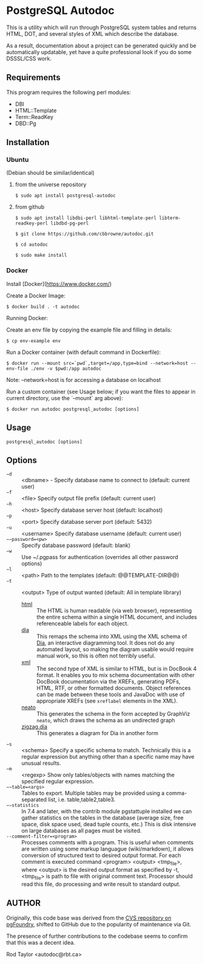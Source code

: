 * PostgreSQL Autodoc

This is a utility which will run through PostgreSQL system tables and
returns HTML, DOT, and several styles of XML which describe the
database.

As a result, documentation about a project can be generated quickly
and be automatically updatable, yet have a quite professional look if
you do some DSSSL/CSS work.

** Requirements

This program requires the following perl modules:
- DBI
- HTML::Template
- Term::ReadKey
- DBD::Pg

** Installation

*** Ubuntu

(Debian should be similar/identical)

**** from the universe repository

~$ sudo apt install postgresql-autodoc~

**** from github

~$ sudo apt install libdbi-perl libhtml-template-perl libterm-readkey-perl libdbd-pg-perl~

~$ git clone https://github.com/cbbrowne/autodoc.git~

~$ cd autodoc~

~$ sudo make install~

*** Docker

Install [Docker](https://www.docker.com/)

Create a Docker Image:

~$ docker build . -t autodoc~

Running Docker:

Create an env file by copying the example file and filling in details:

~$ cp env-example env~

Run a Docker container (with default command in Dockerfile):

~$ docker run --mount src=`pwd`,target=/app,type=bind --network=host --env-file ./env -v $pwd:/app autodoc~

Note: --network=host is for accessing a database on localhost

Run a custom container (see Usage below; if you want the files to appear in current directory, use the `--mount` arg above):

~$ docker run autodoc postgresql_autodoc [options]~

** Usage

  ~postgresql_autodoc [options]~

** Options

 - ~−d~ :: <dbname> - Specify database name to connect to (default: current user)
 - ~−f~ :: <file> Specify output file prefix (default: current user)
 - ~−h~ :: <host> Specify database server host (default: localhost)
 - ~−p~ :: <port> Specify database server port (default: 5432)
 - ~−u~ :: <username> Specify database username (default: current user)
 - ~−−password=<pw>~ :: Specify database password (default: blank)
 - ~−w~ :: Use ~/.pgpass for authentication (overrides all other password options)
 - ~−l~ :: <path> Path to the templates (default: @@TEMPLATE-DIR@@)
 - ~−t~ :: <output> Type of output wanted (default: All in template library)
  + _html_ :: The HTML is human readable (via web browser), representing
         the entire schema within a single HTML document, and includes
         referenceable labels for each object.
  + _dia_ :: This remaps the schema into XML using the XML schema of
             [[https://git.gnome.org/browse/dia/][Dia]], an interactive diagramming tool.  It does not do any
             automated layout, so making the diagram usable would
             require manual work, so this is often not terribly useful.
  + _xml_ :: The second type of XML is similar to HTML, but is in DocBook
         4 format. It enables you to mix schema documentation with
         other DocBook documentation via the XREFs, generating PDFs,
         HTML, RTF, or other formatted documents.  Object references
         can be made between these tools and JavaDoc with use of 
         appropriate XREFs (see ~xreflabel~ elements in the XML).
  + _neato_ :: This generates the schema in the form accepted by GraphViz
            ~neato~, which draws the schema as an undirected graph
  + _zigzag.dia_ :: This generates a diagram for Dia in another form
 - ~−s~ :: <schema> Specify a specific schema to match. Technically this is a regular expression but anything other than a specific name may have unusual results.
 - ~−m~ :: <regexp> Show only tables/objects with names matching the specified regular expression.
 - ~−−table=<args>~ :: Tables to export. Multiple tables may be provided using a comma-separated list, i.e. table,table2,table3.
 - ~−−statistics~ :: In 7.4 and later, with the contrib module pgstattuple installed we can gather statistics on the tables in the database (average size, free space, disk space used, dead tuple counts, etc.) This is disk intensive on large databases as all pages must be visited.
 - ~--comment-filter=<program>~ :: Processes comments with a program. This is useful when comments are written using some markup languague (wiki/markdown), it allows conversion of structured text to desired output format. For each comment is executed command <program> <output> <tmp_file>, where <output> is the desired output format as specified by -t, <tmp_file> is path to file with original comment text. Processor should read this file, do processing and write result to standard output.

** AUTHOR

Originally, this code base was derived from the [[http://pgfoundry.org/scm/?group_id=1000009][CVS repository on
pgFoundry]], shifted to GitHub due to the popularity of maintenance via
Git.

The presence of further contributions to the codebase seems to confirm
that this was a decent idea.

Rod Taylor <autodoc@rbt.ca>

